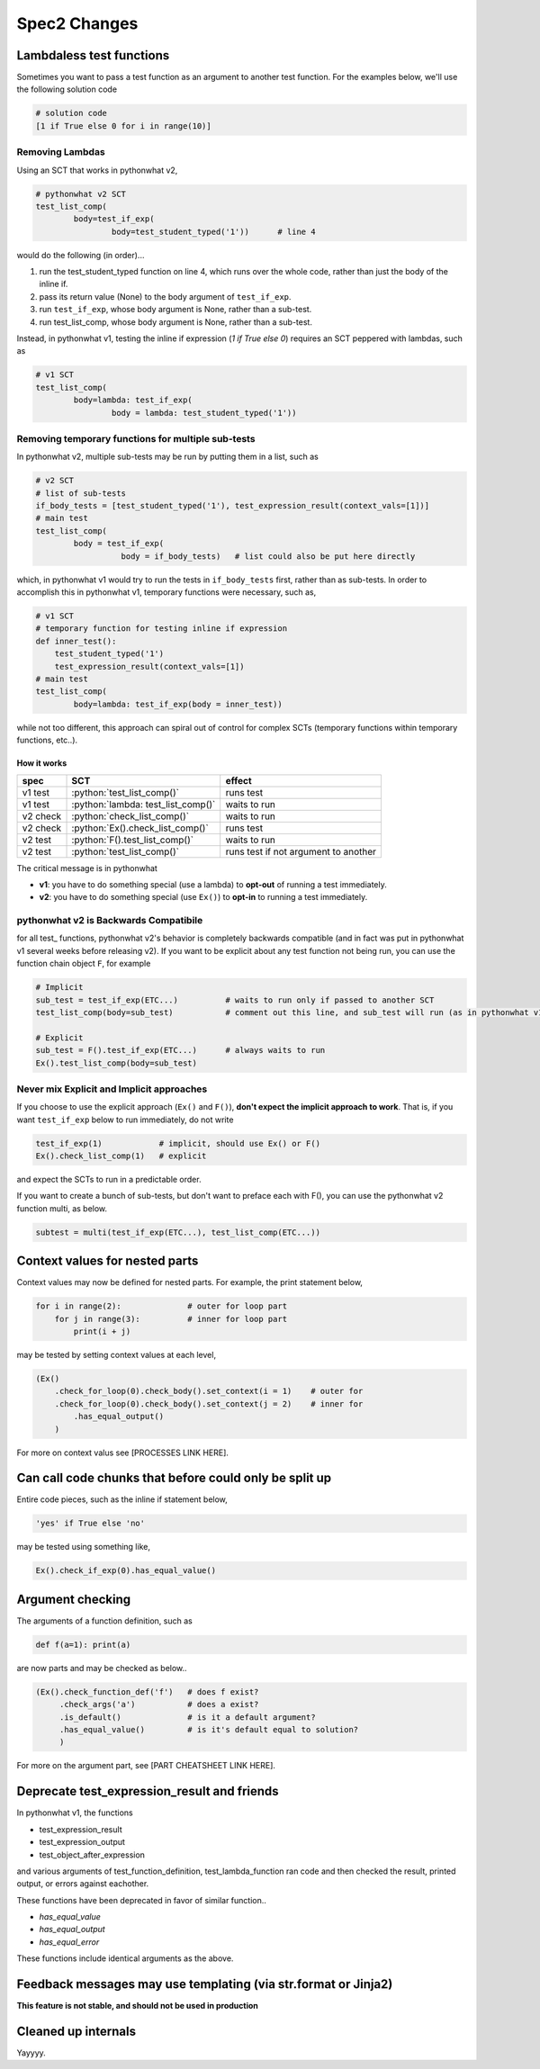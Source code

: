Spec2 Changes
==================

.. role:: python(code)
   :language: python


Lambdaless test functions
---------------------------

Sometimes you want to pass a test function as an argument to another test function. For the examples below, we'll use the following solution code

.. code:: python

  # solution code
  [1 if True else 0 for i in range(10)]

Removing Lambdas
~~~~~~~~~~~~~~~~

Using an SCT that works in pythonwhat v2,

.. code:: python
    
    # pythonwhat v2 SCT
    test_list_comp(
            body=test_if_exp(
                    body=test_student_typed('1'))      # line 4

would do the following (in order)...

1. run the test_student_typed function on line 4, which runs over the whole code, rather than just the body of the inline if.
2. pass its return value (None) to the body argument of ``test_if_exp``.
3. run ``test_if_exp``, whose body argument is None, rather than a sub-test.
4. run test_list_comp, whose body argument is None, rather than a sub-test.

Instead, in pythonwhat v1, testing the inline if expression (`1 if True else 0`) requires an SCT peppered with lambdas, such as

.. code:: python

    # v1 SCT
    test_list_comp(
            body=lambda: test_if_exp(
                    body = lambda: test_student_typed('1'))

Removing temporary functions for multiple sub-tests
~~~~~~~~~~~~~~~~~~~~~~~~~~~~~~~~~~~~~~~~~~~~~~~~~~~~

In pythonwhat v2, multiple sub-tests may be run by putting them in a list, such as

.. code:: python

    # v2 SCT
    # list of sub-tests
    if_body_tests = [test_student_typed('1'), test_expression_result(context_vals=[1])]
    # main test
    test_list_comp(
            body = test_if_exp(
                      body = if_body_tests)   # list could also be put here directly

which, in pythonwhat v1 would try to run the tests in ``if_body_tests`` first, rather than as sub-tests.
In order to accomplish this in pythonwhat v1, temporary functions were necessary, such as,

.. code:: python

    # v1 SCT
    # temporary function for testing inline if expression
    def inner_test():
        test_student_typed('1')
        test_expression_result(context_vals=[1])
    # main test
    test_list_comp(
            body=lambda: test_if_exp(body = inner_test))

while not too different, this approach can spiral out of control for complex SCTs (temporary functions within temporary functions, etc..).



How it works
^^^^^^^^^^^^
+---------+--------------------------------------+-------------------------------------+
| spec    | SCT                                  | effect                              |       
+=========+======================================+=====================================+
| v1 test | :python:`test_list_comp()`           | runs test                           |
+---------+--------------------------------------+-------------------------------------+
| v1 test | :python:`lambda: test_list_comp()`   | waits to run                        |
+---------+--------------------------------------+-------------------------------------+
| v2 check| :python:`check_list_comp()`          | waits to run                        |
+---------+--------------------------------------+-------------------------------------+
| v2 check| :python:`Ex().check_list_comp()`     | runs test                           |
+---------+--------------------------------------+-------------------------------------+
| v2 test | :python:`F().test_list_comp()`       | waits to run                        |
+---------+--------------------------------------+-------------------------------------+
| v2 test | :python:`test_list_comp()`           | runs test if not argument to another|
+---------+--------------------------------------+-------------------------------------+

The critical message is in pythonwhat

* **v1**: you have to do something special (use a lambda) to **opt-out** of running a test immediately.
* **v2**: you have to do something special (use ``Ex()``) to **opt-in** to running a test immediately.

pythonwhat v2 is Backwards Compatibile
~~~~~~~~~~~~~~~~~~~~~~~~~~~~~~~~~~~~~~~~

for all test\_ functions, pythonwhat v2's behavior is completely backwards compatible (and in fact was put in pythonwhat v1 several weeks before releasing v2). If you want to be explicit about any test function not being run, you can use the function chain object ``F``, for example

.. code::
    
    # Implicit
    sub_test = test_if_exp(ETC...)          # waits to run only if passed to another SCT
    test_list_comp(body=sub_test)           # comment out this line, and sub_test will run (as in pythonwhat v1)
    
    # Explicit
    sub_test = F().test_if_exp(ETC...)      # always waits to run
    Ex().test_list_comp(body=sub_test)

Never mix Explicit and Implicit approaches
~~~~~~~~~~~~~~~~~~~~~~~~~~~~~~~~~~~~~~~~~~~

If you choose to use the explicit approach (``Ex()`` and ``F()``), **don't expect the implicit approach to work**.
That is, if you want ``test_if_exp`` below to run immediately, do not write

.. code::

    test_if_exp(1)            # implicit, should use Ex() or F()
    Ex().check_list_comp(1)   # explicit

and expect the SCTs to run in a predictable order.

If you want to create a bunch of sub-tests, but don't want to preface each with F(), you can use the pythonwhat v2 function multi, as below.

.. code::

   subtest = multi(test_if_exp(ETC...), test_list_comp(ETC...))
   
    
Context values for nested parts
-------------------------------

Context values may now be defined for nested parts. For example, the print statement below,

.. code::

    for i in range(2):              # outer for loop part
        for j in range(3):          # inner for loop part
            print(i + j)

may be tested by setting context values at each level,

.. code::

    (Ex()
        .check_for_loop(0).check_body().set_context(i = 1)    # outer for
        .check_for_loop(0).check_body().set_context(j = 2)    # inner for
            .has_equal_output()
        )

For more on context valus see [PROCESSES LINK HERE].

Can call code chunks that before could only be split up
-------------------------------------------------------

Entire code pieces, such as the inline if statement below,

.. code::

    'yes' if True else 'no'

may be tested using something like,

.. code::

    Ex().check_if_exp(0).has_equal_value()

Argument checking
-----------------

The arguments of a function definition, such as

.. code::

    def f(a=1): print(a)

are now parts and may be checked as below..

.. code::

    (Ex().check_function_def('f')   # does f exist?
         .check_args('a')           # does a exist?
         .is_default()              # is it a default argument?
         .has_equal_value()         # is it's default equal to solution?
         )
         
For more on the argument part, see [PART CHEATSHEET LINK HERE].


Deprecate test_expression_result and friends
--------------------------------------------

In pythonwhat v1, the functions 

* test_expression_result
* test_expression_output
* test_object_after_expression

and various arguments of test_function_definition, test_lambda_function ran code and then
checked the result, printed output, or errors against eachother.

These functions have been deprecated in favor of similar function..

* `has_equal_value`
* `has_equal_output`
* `has_equal_error`

These functions include identical arguments as the above.

Feedback messages may use templating (via str.format or Jinja2)
-----------------------------------------------------------------

**This feature is not stable, and should not be used in production**


Cleaned up internals
--------------------

Yayyyy.
